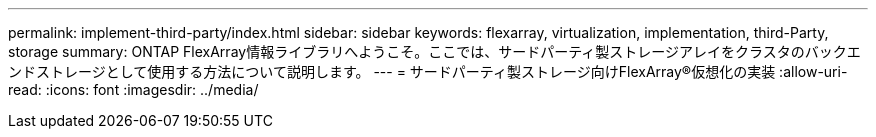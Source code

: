 ---
permalink: implement-third-party/index.html 
sidebar: sidebar 
keywords: flexarray, virtualization, implementation, third-Party, storage 
summary: ONTAP FlexArray情報ライブラリへようこそ。ここでは、サードパーティ製ストレージアレイをクラスタのバックエンドストレージとして使用する方法について説明します。 
---
= サードパーティ製ストレージ向けFlexArray®仮想化の実装
:allow-uri-read: 
:icons: font
:imagesdir: ../media/


